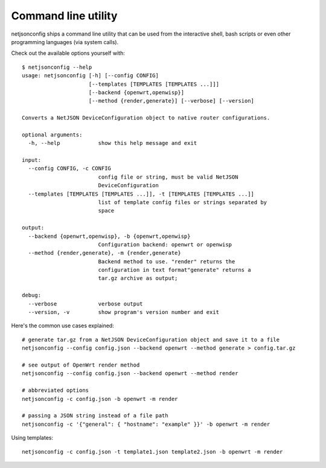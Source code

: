 ====================
Command line utility
====================

netjsonconfig ships a command line utility that can be
used from the interactive shell, bash scripts or even other programming
languages (via system calls).

Check out the available options yourself with::

    $ netjsonconfig --help
    usage: netjsonconfig [-h] [--config CONFIG]
                         [--templates [TEMPLATES [TEMPLATES ...]]]
                         [--backend {openwrt,openwisp}]
                         [--method {render,generate}] [--verbose] [--version]

    Converts a NetJSON DeviceConfiguration object to native router configurations.

    optional arguments:
      -h, --help            show this help message and exit

    input:
      --config CONFIG, -c CONFIG
                            config file or string, must be valid NetJSON
                            DeviceConfiguration
      --templates [TEMPLATES [TEMPLATES ...]], -t [TEMPLATES [TEMPLATES ...]]
                            list of template config files or strings separated by
                            space

    output:
      --backend {openwrt,openwisp}, -b {openwrt,openwisp}
                            Configuration backend: openwrt or openwisp
      --method {render,generate}, -m {render,generate}
                            Backend method to use. "render" returns the
                            configuration in text format"generate" returns a
                            tar.gz archive as output;

    debug:
      --verbose             verbose output
      --version, -v         show program's version number and exit

Here's the common use cases explained::

   # generate tar.gz from a NetJSON DeviceConfiguration object and save it to a file
   netjsonconfig --config config.json --backend openwrt --method generate > config.tar.gz

   # see output of OpenWrt render method
   netjsonconfig --config config.json --backend openwrt --method render

   # abbreviated options
   netjsonconfig -c config.json -b openwrt -m render

   # passing a JSON string instead of a file path
   netjsonconfig -c '{"general": { "hostname": "example" }}' -b openwrt -m render

Using templates::

    netjsonconfig -c config.json -t template1.json template2.json -b openwrt -m render
